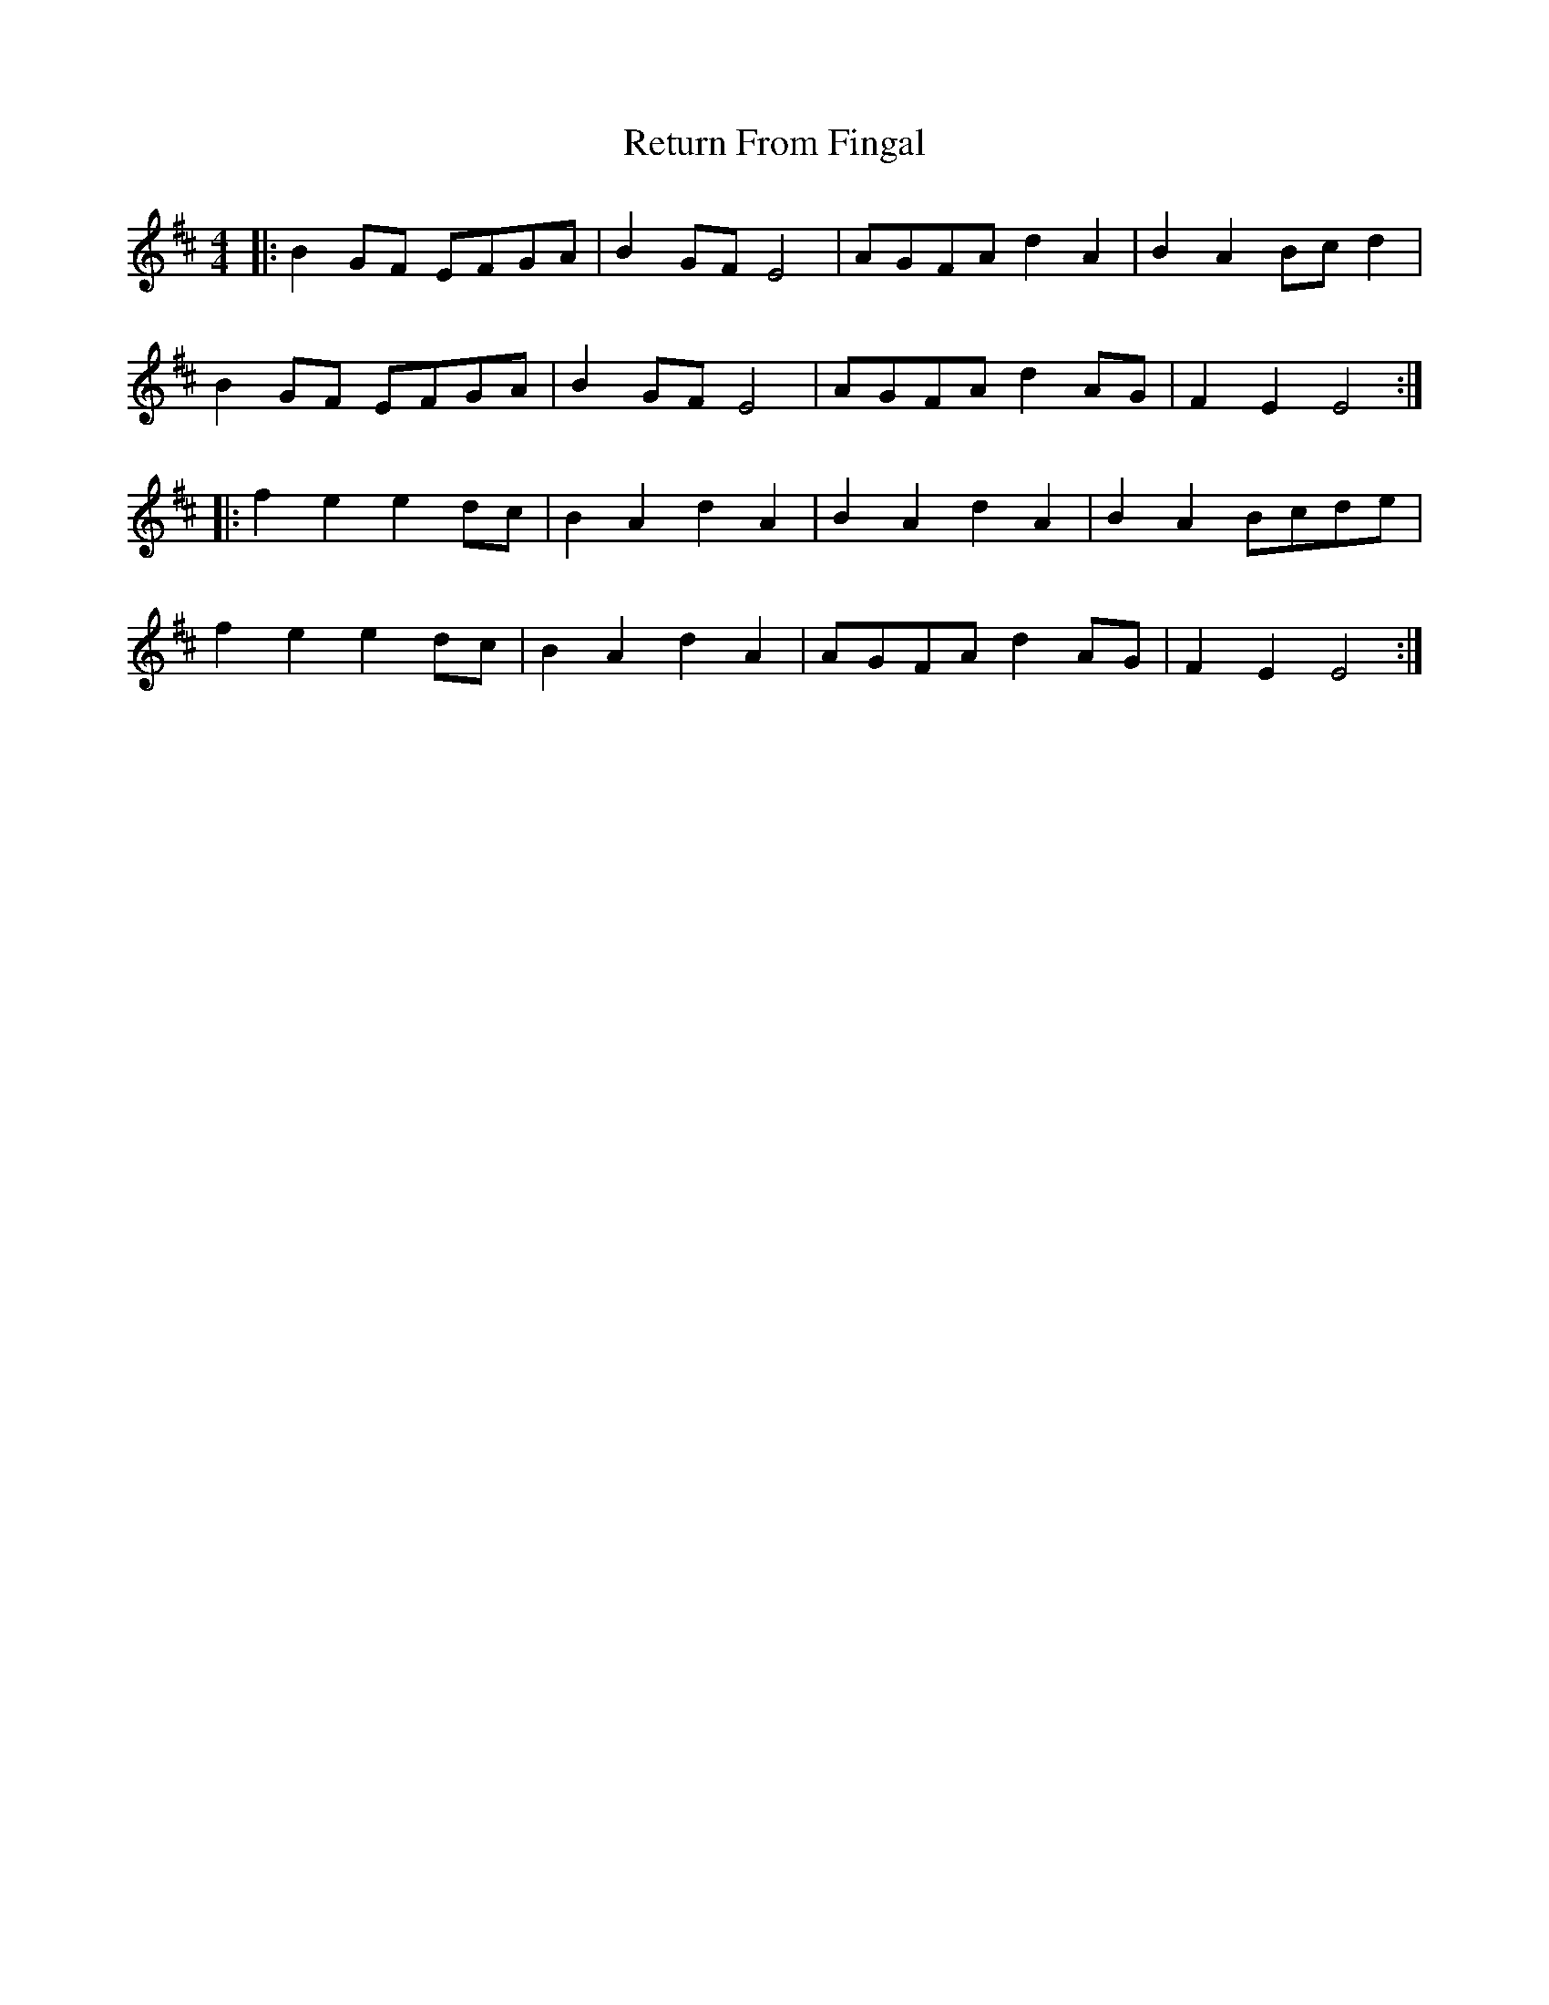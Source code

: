 X: 292
T: Return From Fingal
R: hornpipe
M: 4/4
L: 1/8
K: Edor
|:B2GF EFGA|B2GF E4|AGFA d2A2|B2A2 Bcd2|
B2GF EFGA|B2GF E4|AGFA d2AG|F2E2 E4:|
|:f2e2 e2dc|B2A2 d2A2|B2A2 d2A2|B2A2 Bcde|
f2e2 e2dc|B2A2 d2A2|AGFA d2AG|F2E2 E4:|
